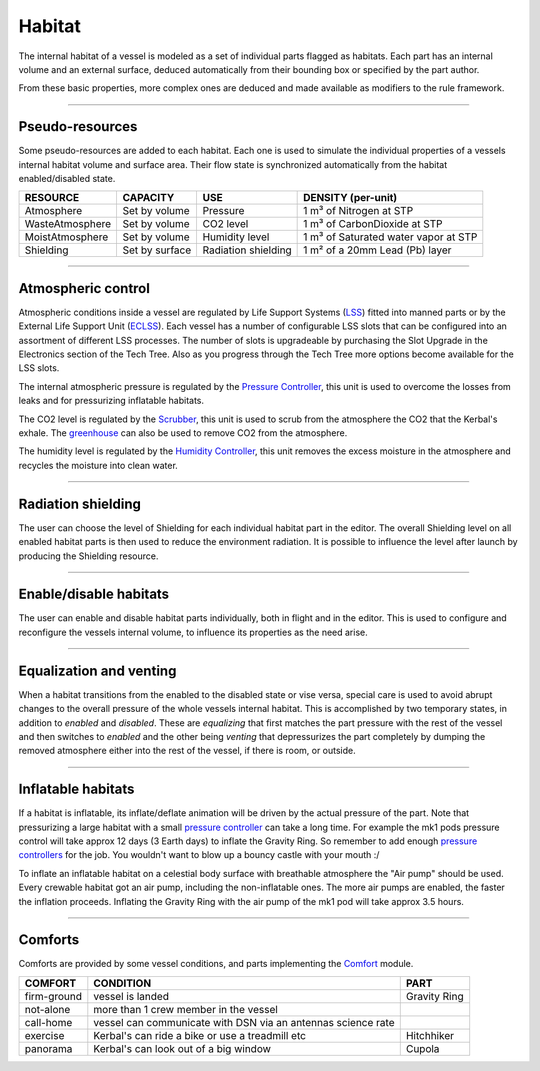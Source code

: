 .. _habitat:

Habitat
=======
The internal habitat of a vessel is modeled as a set of individual parts flagged as habitats. Each part has an internal volume and an external surface, deduced automatically from their bounding box or specified by the part author.

From these basic properties, more complex ones are deduced and made available as modifiers to the rule framework.

----------

Pseudo-resources
----------------
Some pseudo-resources are added to each habitat. Each one is used to simulate the individual properties of a vessels internal habitat volume and surface area. Their flow state is synchronized automatically from the habitat enabled/disabled state.

+-----------------+----------------+---------------------+--------------------------------------+
| RESOURCE        | CAPACITY       | USE                 | DENSITY (per-unit)                   |
+=================+================+=====================+======================================+
| Atmosphere      | Set by volume  | Pressure            | 1 m³ of Nitrogen at STP              |
+-----------------+----------------+---------------------+--------------------------------------+
| WasteAtmosphere | Set by volume  | CO2 level           | 1 m³ of CarbonDioxide at STP         |
+-----------------+----------------+---------------------+--------------------------------------+
| MoistAtmosphere | Set by volume  | Humidity level      | 1 m³ of Saturated water vapor at STP |
+-----------------+----------------+---------------------+--------------------------------------+
| Shielding       | Set by surface | Radiation shielding | 1 m² of a 20mm Lead (Pb) layer       |
+-----------------+----------------+---------------------+--------------------------------------+

----------

Atmospheric control
-------------------
Atmospheric conditions inside a vessel are regulated by Life Support Systems (`LSS <kerbals.html#lss>`_) fitted into manned parts or by the External Life Support Unit (`ECLSS <kerbals.html#lss>`_).
Each vessel has a number of configurable LSS slots that can be configured into an assortment of different LSS processes. The number of slots is upgradeable by purchasing the Slot Upgrade in the Electronics section of the Tech Tree. Also as you progress through the Tech Tree more options become available for the LSS slots.

The internal atmospheric pressure is regulated by the `Pressure Controller <kerbals.html#lss>`_, this unit is used to overcome the losses from leaks and for pressurizing inflatable habitats.

The CO2 level is regulated by the `Scrubber <kerbals.html#lss>`_, this unit is used to scrub from the atmosphere the CO2 that the Kerbal's exhale. The `greenhouse <kerbals.html#greenhouse>`_ can also be used to remove CO2 from the atmosphere.

The humidity level is regulated by the `Humidity Controller <kerbals.html#lss>`_, this unit removes the excess moisture in the atmosphere and recycles the moisture into clean water.

----------

Radiation shielding
-------------------
The user can choose the level of Shielding for each individual habitat part in the editor. The overall Shielding level on all enabled habitat parts is then used to reduce the environment radiation. It is possible to influence the level after launch by producing the Shielding resource.

----------

Enable/disable habitats
-----------------------
The user can enable and disable habitat parts individually, both in flight and in the editor. This is used to configure and reconfigure the vessels internal volume, to influence its properties as the need arise.

----------

Equalization and venting
------------------------
When a habitat transitions from the enabled to the disabled state or vise versa, special care is used to avoid abrupt changes to the overall pressure of the whole vessels internal habitat. This is accomplished by two temporary states, in addition to *enabled* and *disabled*. These are *equalizing* that first matches the part pressure with the rest of the vessel and then switches to *enabled* and the other being *venting* that depressurizes the part completely by dumping the removed atmosphere either into the rest of the vessel, if there is room, or outside.

----------

Inflatable habitats
-------------------

If a habitat is inflatable, its inflate/deflate animation will be driven by the actual pressure of the part. Note that pressurizing a large habitat with a small `pressure controller <kerbals.html#lss>`_ can take a long time. For example the mk1 pods pressure control will take approx 12 days (3 Earth days) to inflate the Gravity Ring. So remember to add enough `pressure controllers <kerbals.html#lss>`_ for the job. You wouldn't want to blow up a bouncy castle with your mouth :/

To inflate an inflatable habitat on a celestial body surface with breathable atmosphere the "Air pump" should be used. Every crewable habitat got an air pump, including the non-inflatable ones. The more air pumps are enabled, the faster the inflation proceeds. Inflating the Gravity Ring with the air pump of the mk1 pod will take approx 3.5 hours.

----------

Comforts
--------
Comforts are provided by some vessel conditions, and parts implementing the `Comfort <modders/modules.html#comfort>`_ module.

+-------------+---------------------------------------------------------------+---------------+
| COMFORT     | CONDITION                                                     | PART          |
+=============+===============================================================+===============+
| firm-ground | vessel is landed                                              | Gravity Ring  |
+-------------+---------------------------------------------------------------+---------------+
| not-alone   | more than 1 crew member in the vessel                         |               |
+-------------+---------------------------------------------------------------+---------------+
| call-home   | vessel can communicate with DSN via an antennas science rate  |               |
+-------------+---------------------------------------------------------------+---------------+
| exercise    | Kerbal's can ride a bike or use a treadmill etc               | Hitchhiker    |
+-------------+---------------------------------------------------------------+---------------+
| panorama    | Kerbal's can look out of a big window                         | Cupola        |
+-------------+---------------------------------------------------------------+---------------+
